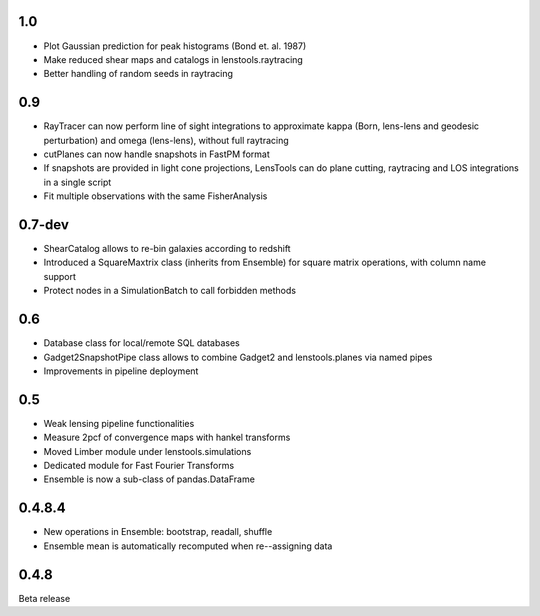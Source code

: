 .. :changelog:

1.0
+++

- Plot Gaussian prediction for peak histograms (Bond et. al. 1987)
- Make reduced shear maps and catalogs in lenstools.raytracing
- Better handling of random seeds in raytracing

0.9
+++

- RayTracer can now perform line of sight integrations to approximate kappa (Born, lens-lens and geodesic perturbation) and omega (lens-lens), without full raytracing
- cutPlanes can now handle snapshots in FastPM format
- If snapshots are provided in light cone projections, LensTools can do plane cutting, raytracing and LOS integrations in a single script
- Fit multiple observations with the same FisherAnalysis  

0.7-dev
+++++++

- ShearCatalog allows to re-bin galaxies according to redshift
- Introduced a SquareMaxtrix class (inherits from Ensemble) for square matrix operations, with column name support
- Protect nodes in a SimulationBatch to call forbidden methods

0.6
+++

- Database class for local/remote SQL databases
- Gadget2SnapshotPipe class allows to combine Gadget2 and lenstools.planes via named pipes
- Improvements in pipeline deployment 

0.5
+++

- Weak lensing pipeline functionalities
- Measure 2pcf of convergence maps with hankel transforms
- Moved Limber module under lenstools.simulations
- Dedicated module for Fast Fourier Transforms
- Ensemble is now a sub-class of pandas.DataFrame


0.4.8.4
+++++++

- New operations in Ensemble: bootstrap, readall, shuffle
- Ensemble mean is automatically recomputed when re--assigning data

0.4.8
+++++

Beta release 


